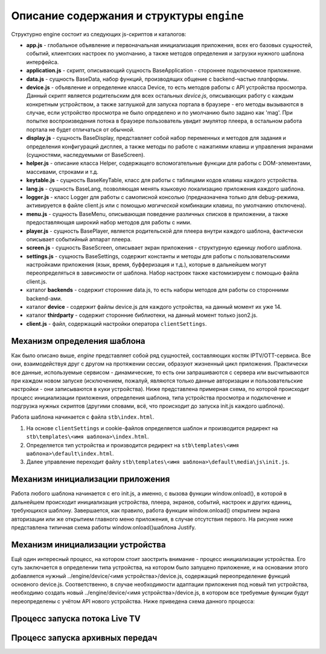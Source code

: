 ******************************************
Описание содержания и структуры ``engine``
******************************************

Структурно engine состоит из следующих js-скриптов и каталогов:

* **app.js** - глобальное объявление и первоначальная инициализация приложения, всех его базовых сущностей, событий, клиентских настроек по умолчанию, а также методов определения и загрузки нужного шаблона интерфейса.
* **application.js** - скрипт, описывающий сущность BaseApplication - стороннее подключаемое приложение.
* **data.js** - сущность BaseData, набор функций, производящих общение с backend-частью платформы.
* **device.js** - объявление и определение класса Device, то есть методов работы с API устройства просмотра. Данный скрипт является родительским для всех остальных `device.js`, описывающих работу с каждым конкретным устройством, а также заглушкой для запуска портала в браузере - его методы вызываются в случае, если устройство просмотра не было определено и по умолчанию было задано как 'mag'. При попытке воспроизведения потока в браузере пользователь увидит эмулятор плеера, в остальном работа портала не будет отличаться от обычной.
* **display.js** - сущность BaseDisplay, представляет собой набор переменных и методов для задания и определения конфигураций дисплея, а также методы по работе с нажатиями клавиш и управления экранами (сущностями, наследуемыми от BaseScreen).
* **helper.js** - описание класса Helper, содержащего вспомогательные функции для работы с DOM-элементами, массивами, строками и т.д.
* **keytable.js** - сущность BaseKeyTable, класс для работы с таблицами кодов клавиш каждого устройства.
* **lang.js** - сущность BaseLang, позволяющая менять языковую локализацию приложения каждого шаблона.
* **logger.js** - класс Logger для работы с самописной консолью (предназначена только для debug-режима, активируется в файле client.js или с помощью *магической* комбинации клавиш, по умолчанию отключена).
* **menu.js** - сущность BaseMenu, описывающая поведение различных списков в приложении, а также предоставляющая широкий набор методов для работы с ними.
* **player.js** - сущность BasePlayer, является родительской для плеера внутри каждого шаблона, фактически описывает событийный аппарат плеера.
* **screen.js** - сущность BaseScreen, описывает экран приложения - структурную единицу любого шаблона.
* **settings.js** - сущность BaseSettings, содержит константы и методы для  работы с пользовательскими настройками приложения (язык, время, буфферизация и т.д.), которые в дальнейшем могут переопределяться в зависимости от шаблона. Набор настроек также кастомизируем с помощью файла client.js.
* каталог **backends** - содержит сторонние data.js, то есть наборы методов для работы со сторонними backend-ами.
* каталог **device** - содержит файлы device.js для каждого устройства, на данный момент их уже 14.
* каталог **thirdparty** - содержит сторонние библиотеки, на данный момент только json2.js.

* **client.js** - файл, содержащий настройки оператора ``clientSettings``.

.. image:: img/interaction-scheme.png

Механизм определения шаблона
----------------------------

Как было описано выше, `engine` представляет собой ряд сущностей, составляющих костяк IPTV/OTT-сервиса. Все они, взаимодействуя друг с другом на протяжении сессии, образуют жизненный цикл приложения. Практически все данные, используемые сервисом - динамические, то есть они запрашиваются с сервера или высчитываются при каждом новом запуске (исключением, пожалуй, являются только данные авторизации и пользовательские настройки - они записываются в куки устройства).
Ниже представлена примерная схема, по которой происходит процесс инициализации приложения, определения шаблона, типа устройства просмотра и подключение и подгрузка нужных скриптов (другими словами, всё, что происходит до запуска init.js каждого шаблона).

.. image:: img/index-redirect.png

Работа шаблона начинается с файла ``stb\index.html``.

1. На основе ``clientSettings`` и cookie-файлов определяется шаблон и производится редирект на ``stb\templates\<имя шаблона>\index.html``.

2. Определяется тип устройства и производится редирект на ``stb\templates\<имя шаблона>\default\index.html``.

3. Далее управление переходит файлу ``stb\templates\<имя шаблона>\default\media\js\init.js``.

Механизм инициализации приложения
---------------------------------

Работа любого шаблона начинается с его init.js, а именно, с вызова функции window.onload(), в которой в дальнейшем происходит инициализация устройства, плеера, экранов, событий, настроек и других единиц, требующихся шаблону. Завершается, как правило, работа функции window.onload() открытием экрана авторизации или же открытием главного меню приложения, в случае отсутствия первого.
На рисунке ниже представлена типичная схема работы window.onload()шаблона Justify.

.. image:: img/init-scheme.png

Механизм инициализации устройства
---------------------------------

Ещё один интересный процесс, на котором стоит заострить внимание - процесс инициализации устройства. Его суть заключается в определении типа устройства, на котором было запущено приложение, и на основании этого добавляется нужный ../engine/device/<имя устройства>/device.js, содержащий переопределение функций основного device.js. Соответственно, в случае необходимости адаптации приложения под новый тип устройства, необходимо создать новый ../engine/device/<имя устройства>/device.js, в котором все требуемые функции будут переопределены с учётом API нового устройства.
Ниже приведена схема данного процесса:

.. image:: img/tmp.jpg

Процесс запуска потока Live TV
------------------------------



Процесс запуска архивных передач
--------------------------------
